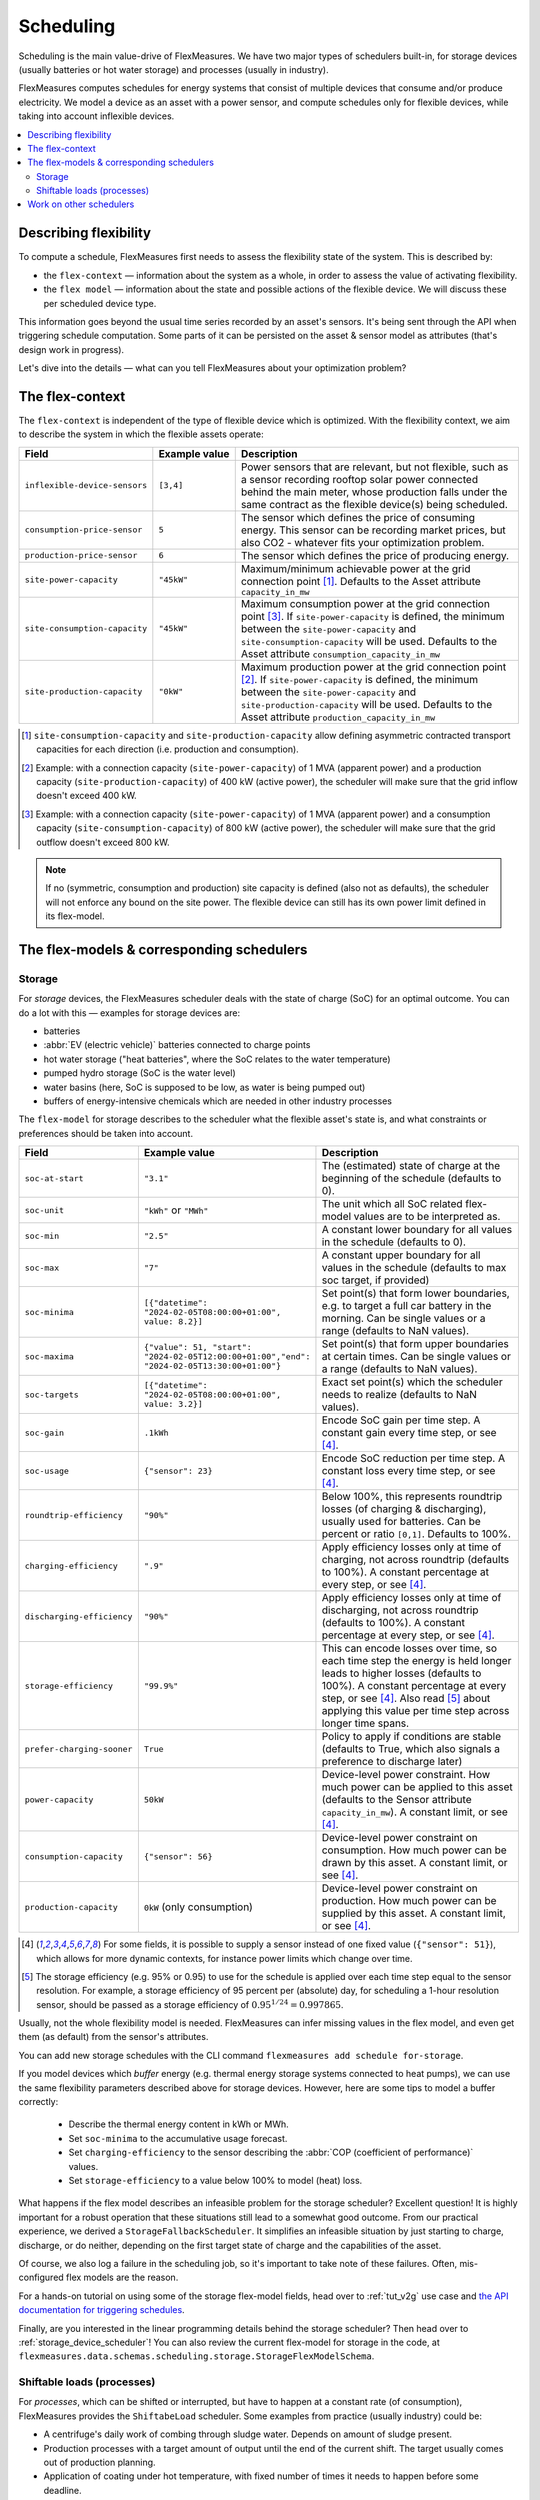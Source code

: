 .. _scheduling:

Scheduling 
===========

Scheduling is the main value-drive of FlexMeasures. We have two major types of schedulers built-in, for storage devices (usually batteries or hot water storage) and processes (usually in industry).

FlexMeasures computes schedules for energy systems that consist of multiple devices that consume and/or produce electricity.
We model a device as an asset with a power sensor, and compute schedules only for flexible devices, while taking into account inflexible devices.

.. contents::
    :local:
    :depth: 2


.. _describing_flexibility:

Describing flexibility
----------------------

To compute a schedule, FlexMeasures first needs to assess the flexibility state of the system.
This is described by:

- the ``flex-context`` ― information about the system as a whole, in order to assess the value of activating flexibility.
- the ``flex model`` ― information about the state and possible actions of the flexible device. We will discuss these per scheduled device type.

This information goes beyond the usual time series recorded by an asset's sensors. It's being sent through the API when triggering schedule computation.
Some parts of it can be persisted on the asset & sensor model as attributes (that's design work in progress). 

Let's dive into the details ― what can you tell FlexMeasures about your optimization problem?

The flex-context
-----------------

The ``flex-context`` is independent of the type of flexible device which is optimized.
With the flexibility context, we aim to describe the system in which the flexible assets operate:


.. list-table::
   :header-rows: 1
   :widths: 20 25 90

   * - Field
     - Example value
     - Description 
   * - ``inflexible-device-sensors``
     - ``[3,4]``
     - Power sensors that are relevant, but not flexible, such as a sensor recording rooftop solar power connected behind the main meter, whose production falls under the same contract as the flexible device(s) being scheduled.
   * - ``consumption-price-sensor``
     - ``5``
     - The sensor which defines the price of consuming energy. This sensor can be recording market prices, but also CO2 - whatever fits your optimization problem. 
   * - ``production-price-sensor``
     - ``6``
     - The sensor which defines the price of producing energy.
   * - ``site-power-capacity``
     - ``"45kW"``
     - Maximum/minimum achievable power at the grid connection point [#asymmetric]_. Defaults to the Asset attribute ``capacity_in_mw``
   * - ``site-consumption-capacity``
     - ``"45kW"``
     - Maximum consumption power at the grid connection point [#consumption]_. If ``site-power-capacity`` is defined, the minimum between the ``site-power-capacity`` and ``site-consumption-capacity`` will be used. Defaults to the Asset attribute ``consumption_capacity_in_mw``
   * - ``site-production-capacity``
     - ``"0kW"``
     - Maximum production power at the grid connection point [#production]_.  If ``site-power-capacity`` is defined, the minimum between the ``site-power-capacity`` and ``site-production-capacity`` will be used. Defaults to the Asset attribute ``production_capacity_in_mw``


.. [#asymmetric] ``site-consumption-capacity`` and ``site-production-capacity`` allow defining asymmetric contracted transport capacities for each direction (i.e. production and consumption).
.. [#production] Example: with a connection capacity (``site-power-capacity``) of 1 MVA (apparent power) and a production capacity (``site-production-capacity``) of 400 kW (active power), the scheduler will make sure that the grid inflow doesn't exceed 400 kW.
.. [#consumption] Example: with a connection capacity (``site-power-capacity``) of 1 MVA (apparent power) and a consumption capacity (``site-consumption-capacity``) of 800 kW (active power), the scheduler will make sure that the grid outflow doesn't exceed 800 kW.

.. note:: If no (symmetric, consumption and production) site capacity is defined (also not as defaults), the scheduler will not enforce any bound on the site power. The flexible device can still has its own power limit defined in its flex-model.


The flex-models & corresponding schedulers
-------------------------------------------

Storage
^^^^^^^^

For *storage* devices, the FlexMeasures scheduler deals with the state of charge (SoC) for an optimal outcome.
You can do a lot with this ― examples for storage devices are:

- batteries
- :abbr:`EV (electric vehicle)` batteries connected to charge points
- hot water storage ("heat batteries", where the SoC relates to the water temperature)
- pumped hydro storage (SoC is the water level)
- water basins (here, SoC is supposed to be low, as water is being pumped out)
- buffers of energy-intensive chemicals which are needed in other industry processes


The ``flex-model`` for storage describes to the scheduler what the flexible asset's state is,
and what constraints or preferences should be taken into account.

.. list-table::
   :header-rows: 1
   :widths: 20 25 90

   * - Field
     - Example value
     - Description 
   * - ``soc-at-start``
     - ``"3.1"``
     - The (estimated) state of charge at the beginning of the schedule (defaults to 0).
   * - ``soc-unit``
     - ``"kWh"`` or ``"MWh"``
     - The unit which all SoC related flex-model values are to be interpreted as.
   * - ``soc-min``
     - ``"2.5"``
     - A constant lower boundary for all values in the schedule (defaults to 0).
   * - ``soc-max``
     - ``"7"``
     - A constant upper boundary for all values in the schedule (defaults to max soc target, if provided)
   * - ``soc-minima``
     - ``[{"datetime": "2024-02-05T08:00:00+01:00", value: 8.2}]``
     - Set point(s) that form lower boundaries, e.g. to target a full car battery in the morning. Can be single values or a range (defaults to NaN values).
   * - ``soc-maxima``
     - ``{"value": 51, "start": "2024-02-05T12:00:00+01:00","end": "2024-02-05T13:30:00+01:00"}``
     - Set point(s) that form upper boundaries at certain times. Can be single values or a range (defaults to NaN values).
   * - ``soc-targets``
     - ``[{"datetime": "2024-02-05T08:00:00+01:00", value: 3.2}]``
     - Exact set point(s) which the scheduler needs to realize (defaults to NaN values).
   * - ``soc-gain``
     - ``.1kWh`` 
     - Encode SoC gain per time step. A constant gain every time step, or see [#sensor_field]_.
   * - ``soc-usage``
     - ``{"sensor": 23}`` 
     - Encode SoC reduction per time step. A constant loss every time step, or see [#sensor_field]_.
   * - ``roundtrip-efficiency``
     - ``"90%"``
     - Below 100%, this represents roundtrip losses (of charging & discharging), usually used for batteries. Can be percent or ratio ``[0,1]``. Defaults to 100%.
   * - ``charging-efficiency``
     - ``".9"``
     - Apply efficiency losses only at time of charging, not across roundtrip (defaults to 100%). A constant percentage at every step, or see [#sensor_field]_.
   * - ``discharging-efficiency``
     - ``"90%"``
     - Apply efficiency losses only at time of discharging, not across roundtrip (defaults to 100%). A constant percentage at every step, or see [#sensor_field]_.
   * - ``storage-efficiency``
     - ``"99.9%"``
     - This can encode losses over time, so each time step the energy is held longer leads to higher losses (defaults to 100%). A constant percentage at every step, or see [#sensor_field]_. Also read [#storage_efficiency]_ about applying this value per time step across longer time spans.
   * - ``prefer-charging-sooner``
     - ``True``
     - Policy to apply if conditions are stable (defaults to True, which also signals a preference to discharge later)
   * - ``power-capacity``
     - ``50kW``
     - Device-level power constraint. How much power can be applied to this asset (defaults to the Sensor attribute ``capacity_in_mw``). A constant limit, or see [#sensor_field]_.
   * - ``consumption-capacity``
     - ``{"sensor": 56}``
     - Device-level power constraint on consumption. How much power can be drawn by this asset. A constant limit, or see [#sensor_field]_.
   * - ``production-capacity``
     - ``0kW`` (only consumption)
     - Device-level power constraint on production. How much power can be supplied by this asset. A constant limit, or see [#sensor_field]_.

.. [#sensor_field] For some fields, it is possible to supply a sensor instead of one fixed value (``{"sensor": 51}``), which allows for more dynamic contexts, for instance power limits which change over time.

.. [#storage_efficiency] The storage efficiency (e.g. 95% or 0.95) to use for the schedule is applied over each time step equal to the sensor resolution. For example, a storage efficiency of 95 percent per (absolute) day, for scheduling a 1-hour resolution sensor, should be passed as a storage efficiency of :math:`0.95^{1/24} = 0.997865`.

Usually, not the whole flexibility model is needed. FlexMeasures can infer missing values in the flex model, and even get them (as default) from the sensor's attributes.

You can add new storage schedules with the CLI command ``flexmeasures add schedule for-storage``.

If you model devices which *buffer* energy (e.g. thermal energy storage systems connected to heat pumps), we can use the same flexibility parameters described above for storage devices.
However, here are some tips to model a buffer correctly:

   - Describe the thermal energy content in kWh or MWh.
   - Set ``soc-minima`` to the accumulative usage forecast.
   - Set ``charging-efficiency`` to the sensor describing the :abbr:`COP (coefficient of performance)` values.
   - Set ``storage-efficiency`` to a value below 100% to model (heat) loss.

What happens if the flex model describes an infeasible problem for the storage scheduler? Excellent question! It is highly important for a robust operation that these situations still lead to a somewhat good outcome.
From our practical experience, we derived a ``StorageFallbackScheduler``. It simplifies an infeasible situation by just starting to charge, discharge, or do neither,
depending on the first target state of charge and the capabilities of the asset.

Of course, we also log a failure in the scheduling job, so it's important to take note of these failures. Often, mis-configured flex models are the reason.

For a hands-on tutorial on using some of the storage flex-model fields, head over to :ref:`tut_v2g` use case and `the API documentation for triggering schedules <../api/v3_0.html#post--api-v3_0-sensors-(id)-schedules-trigger>`_.

Finally, are you interested in the linear programming details behind the storage scheduler? Then head over to :ref:`storage_device_scheduler`!
You can also review the current flex-model for storage in the code, at ``flexmeasures.data.schemas.scheduling.storage.StorageFlexModelSchema``.



Shiftable loads (processes)
^^^^^^^^^^^^^^^^^^^^^^^^^^

For *processes*, which can be shifted or interrupted, but have to happen at a constant rate (of consumption), FlexMeasures provides the ``ShiftabeLoad`` scheduler.
Some examples from practice (usually industry) could be:

- A centrifuge's daily work of combing through sludge water. Depends on amount of sludge present.
- Production processes with a target amount of output until the end of the current shift. The target usually comes out of production planning.
- Application of coating under hot temperature, with fixed number of times it needs to happen before some deadline.   
   
.. list-table::
   :header-rows: 1
   :widths: 20 25 90

   * - Field
     - Example value
     - Description 
   * - ``power``
     - ``15kW`` 
     - Nominal power of the load.
   * - ``duration``
     - ``PT4H``
     - Time that the load needs to lasts.
   * - ``optimization_direction``
     - ``MAX``
     - Objective of the scheduler, to maximize (``MAX``) or minimize (``MIN``).
   * - ``time_restrictions``
     - ``[{"start": "2015-01-02T08:00:00+01:00", "duration": "PT2H"}]`` 
     - Time periods in which the load cannot be scheduled to run.
   * - ``process_type``
     - ``INFLEXIBLE``, ``BREAKABLE`` or ``SHIFTABLE``
     - Is the load inflexible? Or is there flexibility, to interrupt or shift it? 

You can review the current flex-model for processes in the code, at ``flexmeasures.data.schemas.scheduling.process.ProcessSchedulerFlexModelSchema``.

You can add new shiftable-process schedules with the CLI command ``flexmeasures add schedule for-process``.


Work on other schedulers
--------------------------

We believe the two schedulers (and their flex-models) we describe here are covering a lot of use cases already.
Here are some thoughts on further innovation:

- Writing your own scheduler. You can always write your own scheduler(see :ref:`plugin_customization`). You then might want to add your own flex model, as well. FlexMeasures will let the scheduler decide which flexibility model is relevant and how it should be validated. 
- We also aim to model situations with more than one flexible asset, and which have different types of flexibility (e.g. EV charging and smart heating in the same site). This is ongoing architecture design work, and therefore happens in development settings, until we are happy with the outcomes. Thoughts welcome :) 
- Aggregating flexibility of a group of assets (e.g. a neighborhood) and optimizing its aggregated usage (e.g. for grid congestion support) is also an exciting direction for expansion.
